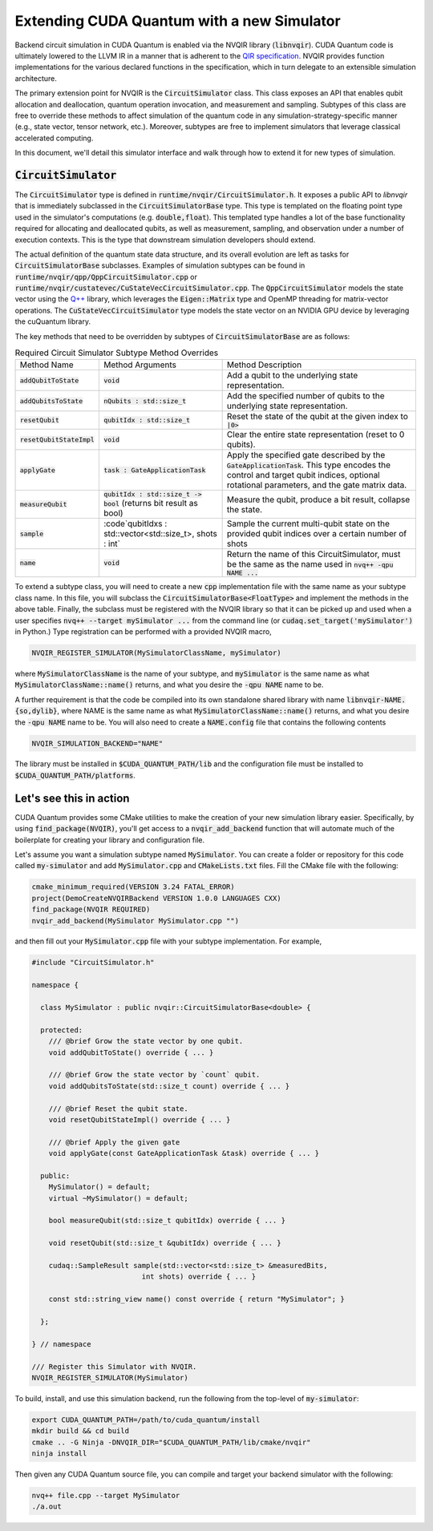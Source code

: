 Extending CUDA Quantum with a new Simulator
*******************************************

Backend circuit simulation in CUDA Quantum is enabled via the 
NVQIR library (:code:`libnvqir`). CUDA Quantum code is ultimately lowered 
to the LLVM IR in a manner that is adherent to the `QIR specification <https://qir-alliance.org>`_.
NVQIR provides function implementations for the various declared functions 
in the specification, which in turn delegate to an extensible simulation 
architecture. 

The primary extension point for NVQIR is the :code:`CircuitSimulator` class. This class
exposes an API that enables qubit allocation and deallocation, quantum operation 
invocation, and measurement and sampling. Subtypes of this class are free to 
override these methods to affect simulation of the quantum code in any 
simulation-strategy-specific manner (e.g., state vector, tensor network, etc.). Moreover, 
subtypes are free to implement simulators that leverage classical accelerated computing. 

In this document, we'll detail this simulator interface and walk through how to extend it for new types of simulation. 

:code:`CircuitSimulator`
------------------------

The :code:`CircuitSimulator` type is defined in :code:`runtime/nvqir/CircuitSimulator.h`. It
exposes a public API to `libnvqir` that is immediately subclassed in the :code:`CircuitSimulatorBase` 
type. This type is templated on the floating point type used in the simulator's computations (e.g. :code:`double,float`).
This templated type handles a lot of the base functionality required for allocating and deallocated qubits, 
as well as measurement, sampling, and observation under a number of execution contexts. 
This is the type that downstream simulation developers should extend. 

The actual definition of the quantum state data structure, and its overall evolution are 
left as tasks for :code:`CircuitSimulatorBase` subclasses. Examples of simulation subtypes can be found 
in :code:`runtime/nvqir/qpp/QppCircuitSimulator.cpp` or :code:`runtime/nvqir/custatevec/CuStateVecCircuitSimulator.cpp`.
The :code:`QppCircuitSimulator` models the state vector using the `Q++ <https://github.com/softwareqinc/qpp>`_ library, which 
leverages the :code:`Eigen::Matrix` type and OpenMP threading for matrix-vector operations. 
The :code:`CuStateVecCircuitSimulator` type models the state vector on an NVIDIA GPU device 
by leveraging the cuQuantum library. 

The key methods that need to be overridden by subtypes of :code:`CircuitSimulatorBase` are as follows:

.. list-table:: Required Circuit Simulator Subtype Method Overrides

    * - Method Name 
      - Method Arguments
      - Method Description
    * - :code:`addQubitToState`
      - :code:`void` 
      - Add a qubit to the underlying state representation.
    * - :code:`addQubitsToState`
      - :code:`nQubits : std::size_t` 
      - Add the specified number of qubits to the underlying state representation.
    * - :code:`resetQubit`
      - :code:`qubitIdx : std::size_t`
      - Reset the state of the qubit at the given index to :code:`|0>`
    * - :code:`resetQubitStateImpl`
      - :code:`void` 
      - Clear the entire state representation (reset to 0 qubits).
    * - :code:`applyGate`
      - :code:`task : GateApplicationTask`
      - Apply the specified gate described by the :code:`GateApplicationTask`. This type encodes the control and target qubit indices, optional rotational parameters, and the gate matrix data. 
    * - :code:`measureQubit`
      - :code:`qubitIdx : std::size_t -> bool` (returns bit result as bool)
      - Measure the qubit, produce a bit result, collapse the state.
    * - :code:`sample`
      - :code`qubitIdxs : std::vector<std::size_t>, shots : int`
      - Sample the current multi-qubit state on the provided qubit indices over a certain number of shots
    * - :code:`name`
      - :code:`void`
      - Return the name of this CircuitSimulator, must be the same as the name used in :code:`nvq++ -qpu NAME ...`

To extend a subtype class, you will need to create a new :code:`cpp` implementation file with the same name as your 
subtype class name. In this file, you will subclass the :code:`CircuitSimulatorBase<FloatType>` and implement the methods in 
the above table. Finally, the subclass must be registered with the NVQIR library so that it 
can be picked up and used when a user specifies :code:`nvq++ --target mySimulator ...` from the command line (or :code:`cudaq.set_target('mySimulator')` in Python.)
Type registration can be performed with a provided NVQIR macro, 

.. code:: cpp 

    NVQIR_REGISTER_SIMULATOR(MySimulatorClassName, mySimulator)

where :code:`MySimulatorClassName` is the name of your subtype, and :code:`mySimulator` is the 
same name as what :code:`MySimulatorClassName::name()` returns, and what you desire the 
:code:`-qpu NAME` name to be. 

A further requirement is that the code be compiled into its own standalone shared library 
with name :code:`libnvqir-NAME.{so,dylib}`, where NAME is the 
same name as what :code:`MySimulatorClassName::name()` returns, and what you desire the 
:code:`-qpu NAME` name to be. You will also need to create a :code:`NAME.config` file that 
contains the following contents 

.. code:: bash 

    NVQIR_SIMULATION_BACKEND="NAME"

The library must be installed in :code:`$CUDA_QUANTUM_PATH/lib` and the configuration file 
must be installed to :code:`$CUDA_QUANTUM_PATH/platforms`.

Let's see this in action 
------------------------

CUDA Quantum provides some CMake utilities to make the creation of your new simulation library 
easier. Specifically, by using :code:`find_package(NVQIR)`, you'll get access to a :code:`nvqir_add_backend` function
that will automate much of the boilerplate for creating your library and configuration file.

Let's assume you want a simulation subtype named :code:`MySimulator`. You can create a folder or 
repository for this code called :code:`my-simulator` and add :code:`MySimulator.cpp` and 
:code:`CMakeLists.txt` files. Fill the CMake file with the following: 

.. code:: cmake 

    cmake_minimum_required(VERSION 3.24 FATAL_ERROR)
    project(DemoCreateNVQIRBackend VERSION 1.0.0 LANGUAGES CXX)
    find_package(NVQIR REQUIRED)
    nvqir_add_backend(MySimulator MySimulator.cpp "")

and then fill out your :code:`MySimulator.cpp` file with your subtype implementation. For example, 

.. code:: cpp

    #include "CircuitSimulator.h"

    namespace {

      class MySimulator : public nvqir::CircuitSimulatorBase<double> {

      protected:
        /// @brief Grow the state vector by one qubit.
        void addQubitToState() override { ... }

        /// @brief Grow the state vector by `count` qubit.
        void addQubitsToState(std::size_t count) override { ... }

        /// @brief Reset the qubit state.
        void resetQubitStateImpl() override { ... }

        /// @brief Apply the given gate
        void applyGate(const GateApplicationTask &task) override { ... }

      public:
        MySimulator() = default;
        virtual ~MySimulator() = default;
        
        bool measureQubit(std::size_t qubitIdx) override { ... }

        void resetQubit(std::size_t &qubitIdx) override { ... }

        cudaq::SampleResult sample(std::vector<std::size_t> &measuredBits,
                              int shots) override { ... }

        const std::string_view name() const override { return "MySimulator"; }
      
      };

    } // namespace

    /// Register this Simulator with NVQIR.
    NVQIR_REGISTER_SIMULATOR(MySimulator)

To build, install, and use this simulation backend, run the following from the top-level of :code:`my-simulator`:

.. code:: bash 

    export CUDA_QUANTUM_PATH=/path/to/cuda_quantum/install
    mkdir build && cd build 
    cmake .. -G Ninja -DNVQIR_DIR="$CUDA_QUANTUM_PATH/lib/cmake/nvqir"
    ninja install 

Then given any CUDA Quantum source file, you can compile and target your backend simulator with the following: 

.. code:: bash 

    nvq++ file.cpp --target MySimulator 
    ./a.out 
